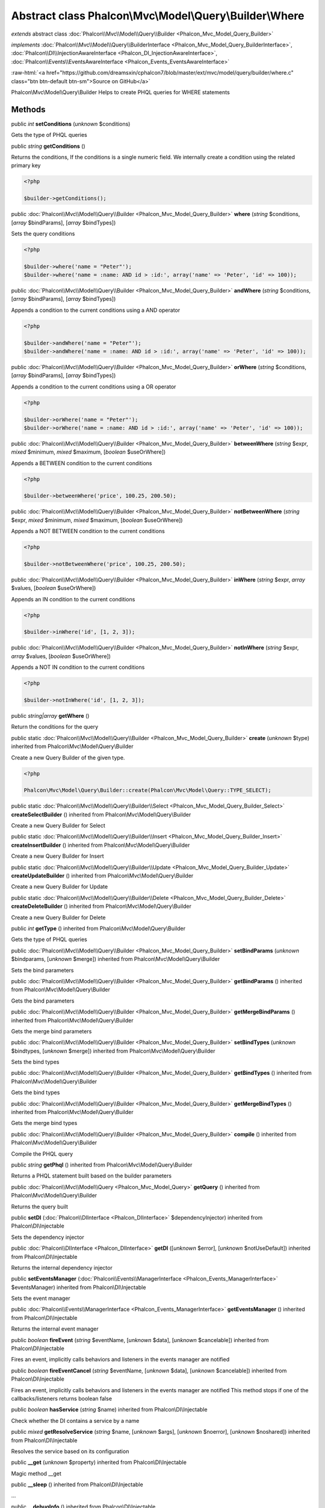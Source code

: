 Abstract class **Phalcon\\Mvc\\Model\\Query\\Builder\\Where**
=============================================================

*extends* abstract class :doc:`Phalcon\\Mvc\\Model\\Query\\Builder <Phalcon_Mvc_Model_Query_Builder>`

*implements* :doc:`Phalcon\\Mvc\\Model\\Query\\BuilderInterface <Phalcon_Mvc_Model_Query_BuilderInterface>`, :doc:`Phalcon\\DI\\InjectionAwareInterface <Phalcon_DI_InjectionAwareInterface>`, :doc:`Phalcon\\Events\\EventsAwareInterface <Phalcon_Events_EventsAwareInterface>`

.. role:: raw-html(raw)
   :format: html

:raw-html:`<a href="https://github.com/dreamsxin/cphalcon7/blob/master/ext/mvc/model/query/builder/where.c" class="btn btn-default btn-sm">Source on GitHub</a>`

Phalcon\\Mvc\\Model\\Query\\Builder  Helps to create PHQL queries for WHERE statements


Methods
-------

public *int*  **setConditions** (*unknown* $conditions)

Gets the type of PHQL queries



public *string*  **getConditions** ()

Returns the conditions, If the conditions is a single numeric field. We internally create a condition using the related primary key 

.. code-block:: php

    <?php

    $builder->getConditions();




public :doc:`Phalcon\\Mvc\\Model\\Query\\Builder <Phalcon_Mvc_Model_Query_Builder>`  **where** (*string* $conditions, [*array* $bindParams], [*array* $bindTypes])

Sets the query conditions 

.. code-block:: php

    <?php

    $builder->where('name = "Peter"');
    $builder->where('name = :name: AND id > :id:', array('name' => 'Peter', 'id' => 100));




public :doc:`Phalcon\\Mvc\\Model\\Query\\Builder <Phalcon_Mvc_Model_Query_Builder>`  **andWhere** (*string* $conditions, [*array* $bindParams], [*array* $bindTypes])

Appends a condition to the current conditions using a AND operator 

.. code-block:: php

    <?php

    $builder->andWhere('name = "Peter"');
    $builder->andWhere('name = :name: AND id > :id:', array('name' => 'Peter', 'id' => 100));




public :doc:`Phalcon\\Mvc\\Model\\Query\\Builder <Phalcon_Mvc_Model_Query_Builder>`  **orWhere** (*string* $conditions, [*array* $bindParams], [*array* $bindTypes])

Appends a condition to the current conditions using a OR operator 

.. code-block:: php

    <?php

    $builder->orWhere('name = "Peter"');
    $builder->orWhere('name = :name: AND id > :id:', array('name' => 'Peter', 'id' => 100));




public :doc:`Phalcon\\Mvc\\Model\\Query\\Builder <Phalcon_Mvc_Model_Query_Builder>`  **betweenWhere** (*string* $expr, *mixed* $minimum, *mixed* $maximum, [*boolean* $useOrWhere])

Appends a BETWEEN condition to the current conditions 

.. code-block:: php

    <?php

    $builder->betweenWhere('price', 100.25, 200.50);




public :doc:`Phalcon\\Mvc\\Model\\Query\\Builder <Phalcon_Mvc_Model_Query_Builder>`  **notBetweenWhere** (*string* $expr, *mixed* $minimum, *mixed* $maximum, [*boolean* $useOrWhere])

Appends a NOT BETWEEN condition to the current conditions 

.. code-block:: php

    <?php

    $builder->notBetweenWhere('price', 100.25, 200.50);




public :doc:`Phalcon\\Mvc\\Model\\Query\\Builder <Phalcon_Mvc_Model_Query_Builder>`  **inWhere** (*string* $expr, *array* $values, [*boolean* $useOrWhere])

Appends an IN condition to the current conditions 

.. code-block:: php

    <?php

    $builder->inWhere('id', [1, 2, 3]);




public :doc:`Phalcon\\Mvc\\Model\\Query\\Builder <Phalcon_Mvc_Model_Query_Builder>`  **notInWhere** (*string* $expr, *array* $values, [*boolean* $useOrWhere])

Appends a NOT IN condition to the current conditions 

.. code-block:: php

    <?php

    $builder->notInWhere('id', [1, 2, 3]);




public *string|array*  **getWhere** ()

Return the conditions for the query



public static :doc:`Phalcon\\Mvc\\Model\\Query\\Builder <Phalcon_Mvc_Model_Query_Builder>`  **create** (*unknown* $type) inherited from Phalcon\\Mvc\\Model\\Query\\Builder

Create a new Query Builder of the given type. 

.. code-block:: php

    <?php

    Phalcon\Mvc\Model\Query\Builder::create(Phalcon\Mvc\Model\Query::TYPE_SELECT);




public static :doc:`Phalcon\\Mvc\\Model\\Query\\Builder\\Select <Phalcon_Mvc_Model_Query_Builder_Select>`  **createSelectBuilder** () inherited from Phalcon\\Mvc\\Model\\Query\\Builder

Create a new Query Builder for Select



public static :doc:`Phalcon\\Mvc\\Model\\Query\\Builder\\Insert <Phalcon_Mvc_Model_Query_Builder_Insert>`  **createInsertBuilder** () inherited from Phalcon\\Mvc\\Model\\Query\\Builder

Create a new Query Builder for Insert



public static :doc:`Phalcon\\Mvc\\Model\\Query\\Builder\\Update <Phalcon_Mvc_Model_Query_Builder_Update>`  **createUpdateBuilder** () inherited from Phalcon\\Mvc\\Model\\Query\\Builder

Create a new Query Builder for Update



public static :doc:`Phalcon\\Mvc\\Model\\Query\\Builder\\Delete <Phalcon_Mvc_Model_Query_Builder_Delete>`  **createDeleteBuilder** () inherited from Phalcon\\Mvc\\Model\\Query\\Builder

Create a new Query Builder for Delete



public *int*  **getType** () inherited from Phalcon\\Mvc\\Model\\Query\\Builder

Gets the type of PHQL queries



public :doc:`Phalcon\\Mvc\\Model\\Query\\Builder <Phalcon_Mvc_Model_Query_Builder>`  **setBindParams** (*unknown* $bindparams, [*unknown* $merge]) inherited from Phalcon\\Mvc\\Model\\Query\\Builder

Sets the bind parameters



public :doc:`Phalcon\\Mvc\\Model\\Query\\Builder <Phalcon_Mvc_Model_Query_Builder>`  **getBindParams** () inherited from Phalcon\\Mvc\\Model\\Query\\Builder

Gets the bind parameters



public :doc:`Phalcon\\Mvc\\Model\\Query\\Builder <Phalcon_Mvc_Model_Query_Builder>`  **getMergeBindParams** () inherited from Phalcon\\Mvc\\Model\\Query\\Builder

Gets the merge bind parameters



public :doc:`Phalcon\\Mvc\\Model\\Query\\Builder <Phalcon_Mvc_Model_Query_Builder>`  **setBindTypes** (*unknown* $bindtypes, [*unknown* $merge]) inherited from Phalcon\\Mvc\\Model\\Query\\Builder

Sets the bind types



public :doc:`Phalcon\\Mvc\\Model\\Query\\Builder <Phalcon_Mvc_Model_Query_Builder>`  **getBindTypes** () inherited from Phalcon\\Mvc\\Model\\Query\\Builder

Gets the bind types



public :doc:`Phalcon\\Mvc\\Model\\Query\\Builder <Phalcon_Mvc_Model_Query_Builder>`  **getMergeBindTypes** () inherited from Phalcon\\Mvc\\Model\\Query\\Builder

Gets the merge bind types



public :doc:`Phalcon\\Mvc\\Model\\Query\\Builder <Phalcon_Mvc_Model_Query_Builder>`  **compile** () inherited from Phalcon\\Mvc\\Model\\Query\\Builder

Compile the PHQL query



public *string*  **getPhql** () inherited from Phalcon\\Mvc\\Model\\Query\\Builder

Returns a PHQL statement built based on the builder parameters



public :doc:`Phalcon\\Mvc\\Model\\Query <Phalcon_Mvc_Model_Query>`  **getQuery** () inherited from Phalcon\\Mvc\\Model\\Query\\Builder

Returns the query built



public  **setDI** (:doc:`Phalcon\\DIInterface <Phalcon_DIInterface>` $dependencyInjector) inherited from Phalcon\\DI\\Injectable

Sets the dependency injector



public :doc:`Phalcon\\DIInterface <Phalcon_DIInterface>`  **getDI** ([*unknown* $error], [*unknown* $notUseDefault]) inherited from Phalcon\\DI\\Injectable

Returns the internal dependency injector



public  **setEventsManager** (:doc:`Phalcon\\Events\\ManagerInterface <Phalcon_Events_ManagerInterface>` $eventsManager) inherited from Phalcon\\DI\\Injectable

Sets the event manager



public :doc:`Phalcon\\Events\\ManagerInterface <Phalcon_Events_ManagerInterface>`  **getEventsManager** () inherited from Phalcon\\DI\\Injectable

Returns the internal event manager



public *boolean*  **fireEvent** (*string* $eventName, [*unknown* $data], [*unknown* $cancelable]) inherited from Phalcon\\DI\\Injectable

Fires an event, implicitly calls behaviors and listeners in the events manager are notified



public *boolean*  **fireEventCancel** (*string* $eventName, [*unknown* $data], [*unknown* $cancelable]) inherited from Phalcon\\DI\\Injectable

Fires an event, implicitly calls behaviors and listeners in the events manager are notified This method stops if one of the callbacks/listeners returns boolean false



public *boolean*  **hasService** (*string* $name) inherited from Phalcon\\DI\\Injectable

Check whether the DI contains a service by a name



public *mixed*  **getResolveService** (*string* $name, [*unknown* $args], [*unknown* $noerror], [*unknown* $noshared]) inherited from Phalcon\\DI\\Injectable

Resolves the service based on its configuration



public  **__get** (*unknown* $property) inherited from Phalcon\\DI\\Injectable

Magic method __get



public  **__sleep** () inherited from Phalcon\\DI\\Injectable

...


public  **__debugInfo** () inherited from Phalcon\\DI\\Injectable

...


